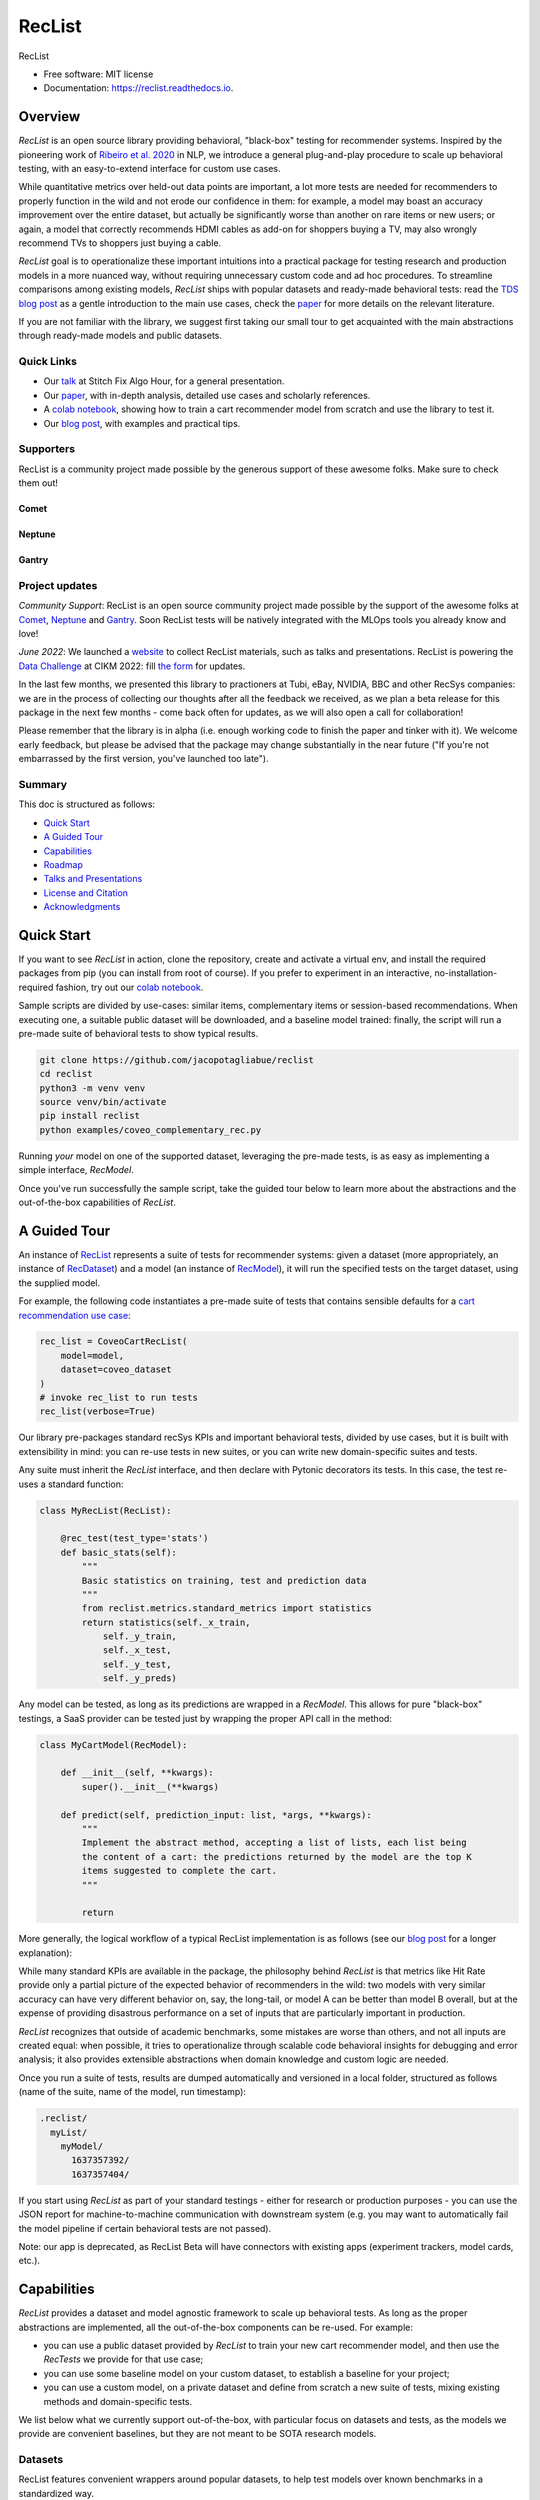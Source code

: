 =======
RecList
=======


.. image:: https://img.shields.io/pypi/v/reclist.svg
        :target: https://pypi.python.org/pypi/reclist

.. image:: https://readthedocs.org/projects/reclist/badge/?version=latest
        :target: https://reclist.readthedocs.io/en/latest/?version=latest
        :alt: Documentation Status

.. image:: https://github.com/jacopotagliabue/reclist/workflows/Python%20package/badge.svg
        :target: https://github.com/jacopotagliabue/reclist/actions

.. image:: https://img.shields.io/github/contributors/jacopotagliabue/reclist
        :target: https://github.com/jacopotagliabue/reclist/graphs/contributors/
        :alt: Contributors

.. image:: https://img.shields.io/badge/License-MIT-blue.svg
        :target: https://lbesson.mit-license.org/
        :alt: License

.. image:: https://pepy.tech/badge/reclist
        :target: https://pepy.tech/project/reclist
        :alt: Downloads

.. image:: https://img.shields.io/badge/youtube-video-red
        :target: https://www.youtube.com/watch?v=cAlJYxFYA04
        :alt: YouTube


RecList


* Free software: MIT license
* Documentation: https://reclist.readthedocs.io.

Overview
--------

*RecList* is an open source library providing behavioral, "black-box" testing for recommender systems. Inspired by the pioneering work of
`Ribeiro et al. 2020 <https://aclanthology.org/2020.acl-main.442.pdf>`__ in NLP, we introduce a general plug-and-play procedure to scale up behavioral testing,
with an easy-to-extend interface for custom use cases.

While quantitative metrics over held-out data points are important, a lot more tests are needed for recommenders
to properly function in the wild and not erode our confidence in them: for example, a model may boast an accuracy improvement over the entire dataset, but actually be significantly worse than another on rare items or new users; or again, a model that correctly recommends HDMI cables as add-on for shoppers buying a TV, may also wrongly  recommend TVs to shoppers just buying a cable.

*RecList* goal is to operationalize these important intuitions into a practical package for testing research and production models in a more nuanced way, without
requiring unnecessary custom code and ad hoc procedures. To streamline comparisons among existing models, *RecList* ships with popular datasets and ready-made behavioral tests: read the `TDS blog post <https://towardsdatascience.com/ndcg-is-not-all-you-need-24eb6d2f1227>`__ as a gentle introduction to the main use cases, check the `paper <https://arxiv.org/abs/2111.09963>`__ for more details on the relevant literature.

If you are not familiar with the library, we suggest first taking our small tour to get acquainted with the main abstractions through ready-made models and public datasets.

Quick Links
~~~~~~~~~~~

* Our `talk <https://www.youtube.com/watch?v=cAlJYxFYA04>`__ at Stitch Fix Algo Hour, for a general presentation.
* Our `paper <https://arxiv.org/abs/2111.09963>`__, with in-depth analysis, detailed use cases and scholarly references.
* A `colab notebook <https://colab.research.google.com/drive/1Wn5mm0csEkyWqmBBDxNBkfGR6CNfWeH-?usp=sharing>`__, showing how to train a cart recommender model from scratch and use the library to test it.
* Our `blog post <https://towardsdatascience.com/ndcg-is-not-all-you-need-24eb6d2f1227>`__, with examples and practical tips.

Supporters
~~~~~~~~
RecList is a community project made possible by the generous support of these awesome folks. Make sure to check them out!

Comet
=====

.. image:: https://github.com/jacopotagliabue/reclist/raw/main/images/comet.png
   :target: https://www.comet.com/?utm_source=jacopot&utm_medium=referral&utm_campaign=online_jacopot_2022&utm_content=github_reclist
   :width: 175

Neptune
=======

.. image:: https://github.com/jacopotagliabue/reclist/raw/main/images/neptune.png
   :target: https://neptune.ai
   :width: 175

Gantry
=======

.. image:: https://github.com/jacopotagliabue/reclist/raw/main/images/gantry.png
   :target: https://gantry.io/
   :width: 175


Project updates
~~~~~~~~~~~~~~~

*Community Support*: RecList is an open source community project made possible by the support of the awesome folks at `Comet <https://www.comet.ml/site/>`__, `Neptune <https://neptune.ai/>`__ and `Gantry <https://gantry.io/>`__.
Soon RecList tests will be natively integrated with the MLOps tools you already know and love!

*June 2022*: We launched a `website <https://reclist.io/>`__ to collect RecList materials, such as talks and presentations.
RecList is powering the `Data Challenge <https://reclist.io/cikm2022-cup/>`__ at CIKM 2022: fill `the form <https://docs.google.com/forms/d/e/1FAIpQLSfAypzM1mvd79JfRGRbb9QMfXGMoVYosdjU9C4NFEWNSNUZXQ/viewform>`__ for updates.

In the last few months, we presented this library to practioners at Tubi, eBay, NVIDIA, BBC and other RecSys companies: we are in the process of collecting our thoughts after all the feedback we received, as we plan a beta release for this package in the next few months - come back often for updates, as we will also open a call for collaboration!

Please remember that the library is in alpha (i.e. enough working code to finish the paper and tinker with it). We welcome early feedback, but please be advised that the package may change substantially in the near future ("If you're not embarrassed by the first version, you've launched too late").

Summary
~~~~~~~

This doc is structured as follows:

* `Quick Start`_
* `A Guided Tour`_
* `Capabilities`_
* `Roadmap`_
* `Talks and Presentations`_
* `License and Citation`_
* `Acknowledgments`_

Quick Start
-----------

If you want to see *RecList* in action, clone the repository, create and activate a virtual env, and install the required packages from pip (you can install from root of course). If you prefer to experiment in an interactive, no-installation-required fashion, try out our `colab notebook <https://colab.research.google.com/drive/1Wn5mm0csEkyWqmBBDxNBkfGR6CNfWeH-?usp=sharing>`__.

Sample scripts are divided by use-cases: similar items, complementary items or session-based recommendations. When executing one, a suitable public dataset will be downloaded, and a baseline model trained: finally, the script will run a pre-made suite of behavioral tests to show typical results.

.. code-block:: bash

    git clone https://github.com/jacopotagliabue/reclist
    cd reclist
    python3 -m venv venv
    source venv/bin/activate
    pip install reclist
    python examples/coveo_complementary_rec.py

Running *your* model on one of the supported dataset, leveraging the pre-made tests, is as easy as implementing a simple interface, *RecModel*.

Once you've run successfully the sample script, take the guided tour below to learn more about the abstractions and the out-of-the-box capabilities of *RecList*.

A Guided Tour
-------------

An instance of `RecList <https://github.com/jacopotagliabue/reclist/blob/main/reclist/reclist.py>`__ represents a suite of tests for recommender systems: given
a dataset (more appropriately, an instance of `RecDataset <https://github.com/jacopotagliabue/reclist/blob/main/reclist/abstractions.py>`__)
and a model (an instance of `RecModel <https://github.com/jacopotagliabue/reclist/blob/main/reclist/abstractions.py>`__), it will run the specified tests on the target dataset, using the supplied model.

For example, the following code instantiates a pre-made suite of tests that contains sensible defaults for a `cart recommendation use case <https://github.com/jacopotagliabue/reclist/blob/main/reclist/reclist.py>`__:

.. code-block:: python

    rec_list = CoveoCartRecList(
        model=model,
        dataset=coveo_dataset
    )
    # invoke rec_list to run tests
    rec_list(verbose=True)

Our library pre-packages standard recSys KPIs and important behavioral tests, divided by use cases, but it is built with extensibility in mind: you can re-use tests in new suites, or you can write new domain-specific suites and tests.

Any suite must inherit the *RecList* interface, and then declare with Pytonic decorators its tests. In this case, the test re-uses a standard function:

.. code-block:: python

    class MyRecList(RecList):

        @rec_test(test_type='stats')
        def basic_stats(self):
            """
            Basic statistics on training, test and prediction data
            """
            from reclist.metrics.standard_metrics import statistics
            return statistics(self._x_train,
                self._y_train,
                self._x_test,
                self._y_test,
                self._y_preds)


Any model can be tested, as long as its predictions are wrapped in a *RecModel*. This allows for pure "black-box" testings,
a SaaS provider can be tested just by wrapping the proper API call in the method:

.. code-block:: python

    class MyCartModel(RecModel):

        def __init__(self, **kwargs):
            super().__init__(**kwargs)

        def predict(self, prediction_input: list, *args, **kwargs):
            """
            Implement the abstract method, accepting a list of lists, each list being
            the content of a cart: the predictions returned by the model are the top K
            items suggested to complete the cart.
            """

            return

More generally, the logical workflow of a typical RecList implementation is as follows (see our `blog post <https://towardsdatascience.com/ndcg-is-not-all-you-need-24eb6d2f1227>`__ for a longer explanation):

.. image:: https://github.com/jacopotagliabue/reclist/blob/main/images/workflow.gif
   :height: 400

While many standard KPIs are available in the package, the philosophy behind *RecList* is that metrics like Hit Rate provide only a partial picture
of the expected behavior of recommenders in the wild: two models with very similar accuracy can have very different behavior on, say, the long-tail, or
model A can be better than model B overall, but at the expense of providing disastrous performance on a set of inputs that are particularly important in production.

*RecList* recognizes that outside of academic benchmarks, some mistakes are worse than others, and not all inputs are created equal: when possible, it tries
to operationalize through scalable code behavioral insights for debugging and error analysis; it also
provides extensible abstractions when domain knowledge and custom logic are needed.

Once you run a suite of tests, results are dumped automatically and versioned in a local folder, structured as follows
(name of the suite, name of the model, run timestamp):

.. code-block::

    .reclist/
      myList/
        myModel/
          1637357392/
          1637357404/

If you start using *RecList* as part of your standard testings - either for research or production purposes - you can use the JSON report
for machine-to-machine communication with downstream system (e.g. you may want to automatically fail the model pipeline if certain behavioral tests are not passed).

Note: our app is deprecated, as RecList Beta will have connectors with existing apps (experiment trackers, model cards, etc.).

Capabilities
------------

*RecList* provides a dataset and model agnostic framework to scale up behavioral tests. As long as the proper abstractions
are implemented, all the out-of-the-box components can be re-used. For example:

* you can use a public dataset provided by *RecList* to train your new cart recommender model, and then use the *RecTests* we provide for that use case;

* you can use some baseline model on your custom dataset, to establish a baseline for your project;

* you can use a custom model, on a private dataset and define from scratch a new suite of tests, mixing existing methods and domain-specific tests.

We list below what we currently support out-of-the-box, with particular focus on datasets and tests, as the models we provide
are convenient baselines, but they are not meant to be SOTA research models.

Datasets
~~~~~~~~

RecList features convenient wrappers around popular datasets, to help test models over known benchmarks
in a standardized way.

* `Coveo Data Challenge <https://github.com/coveooss/SIGIR-ecom-data-challenge>`__
* (a smaller version of) `The Million Playlist Dataset <https://engineering.atspotify.com/2018/05/30/introducing-the-million-playlist-dataset-and-recsys-challenge-2018/>`__
* (a smaller version of) `MovieLens <https://grouplens.org/datasets/movielens/>`__

Behavioral Tests
~~~~~~~~~~~~~~~~

RecList helps report standard quantitative metrics over popular (or custom) datasets, such as the ones collected in
*standard_metrics.py*: hit rate, mrr, coverage, popularity bias, etc. However, RecList raison d'etre is providing plug-and-play
behavioral tests, as agnostic as possible to the underlying models and datasets, while leaving open the possibility of writing
personalized tests when domain knowledge and custom logic are necessary.

Tests descriptions are available in our (WIP) `docs <https://reclist.readthedocs.io>`__, but we share here some examples from our `paper <https://arxiv.org/abs/2111.09963>`__.

First, RecList allows to compare the performance of models which may have similar aggregate KPIs (e.g. hit rate on the entire
test set) in different slices. When plotting HR by product popularity, it is easy to spot that
prod2vec works much better with rarer items than the alternatives:

.. image:: https://github.com/jacopotagliabue/reclist/blob/main/images/hit_rate_dist.png
   :height: 175

When slicing by important meta-data (in this simulated example, brands), RecList uncovers significant differences
in performance for different groups; since the features we care about vary across datasets,
the package allows for a generic way to partition the test set and compute per-slice metrics:

.. image:: https://github.com/jacopotagliabue/reclist/blob/main/images/slice_dist.png
   :height: 175

Finally, RecList can take advantage of the latent item space to compute the cosine distances <query item, ground truth> and
<query item, prediction> for missed predictions in the test set. In a cart recommender use case, we expect items to
reflect the complementary nature of the suggestions: if a TV is in the cart, a model should recommend a HDMI cable,
not another TV. As we see in the comparison below, Google's predictions better match the label distribution,
suggesting that the model better capture the nature of the task:

.. image:: https://github.com/jacopotagliabue/reclist/blob/main/images/distance_to_query.png
   :height: 175

Roadmap
-------

We have exciting news about our Beta, including the usage of RecList as main library for the `CIKM Data Challenge <https://reclist.io/cikm2022-cup/>`__!

Contributing
~~~~~~~~~~~~

We will update this repo with some guidelines for contributions as soon as the codebase becomes more stable. Check back often for updates!

Acknowledgments
---------------

The original authors are:

* Patrick John Chia - `LinkedIn <https://www.linkedin.com/in/patrick-john-chia-b0a34019b/>`__, `GitHub <https://github.com/patrickjohncyh>`__
* Jacopo Tagliabue - `LinkedIn <https://www.linkedin.com/in/jacopotagliabue/>`__, `GitHub <https://github.com/jacopotagliabue>`__
* Federico Bianchi - `LinkedIn <https://www.linkedin.com/in/federico-bianchi-3b7998121/>`__, `GitHub <https://github.com/vinid>`__
* Chloe He - `LinkedIn <https://www.linkedin.com/in/chloe-he//>`__, `GitHub <https://github.com/chloeh13q>`__
* Brian Ko - `LinkedIn <https://www.linkedin.com/in/briankosw/>`__, `GitHub <https://github.com/briankosw>`__

If you have questions or feedback, please reach out to: :code:`jacopo dot tagliabue at tooso dot ai`.

Talks and Presentations
--------------------

Past and upcoming talks and presentations can be found at our new `website <https://reclist.io/>`__.

License and Citation
--------------------

All the code is released under an open MIT license. If you found *RecList* useful, please cite our WWW paper:

.. code-block:: bash

@inproceedings{10.1145/3487553.3524215,
    author = {Chia, Patrick John and Tagliabue, Jacopo and Bianchi, Federico and He, Chloe and Ko, Brian},
    title = {Beyond NDCG: Behavioral Testing of Recommender Systems with RecList},
    year = {2022},
    isbn = {9781450391306},
    publisher = {Association for Computing Machinery},
    address = {New York, NY, USA},
    url = {https://doi.org/10.1145/3487553.3524215},
    doi = {10.1145/3487553.3524215},
    pages = {99–104},
    numpages = {6},
    keywords = {recommender systems, open source, behavioral testing},
    location = {Virtual Event, Lyon, France},
    series = {WWW '22 Companion}
}

Credits
-------

This package was created with Cookiecutter_ and the `audreyr/cookiecutter-pypackage`_ project template.

.. _Cookiecutter: https://github.com/audreyr/cookiecutter
.. _`audreyr/cookiecutter-pypackage`: https://github.com/audreyr/cookiecutter-pypackage
